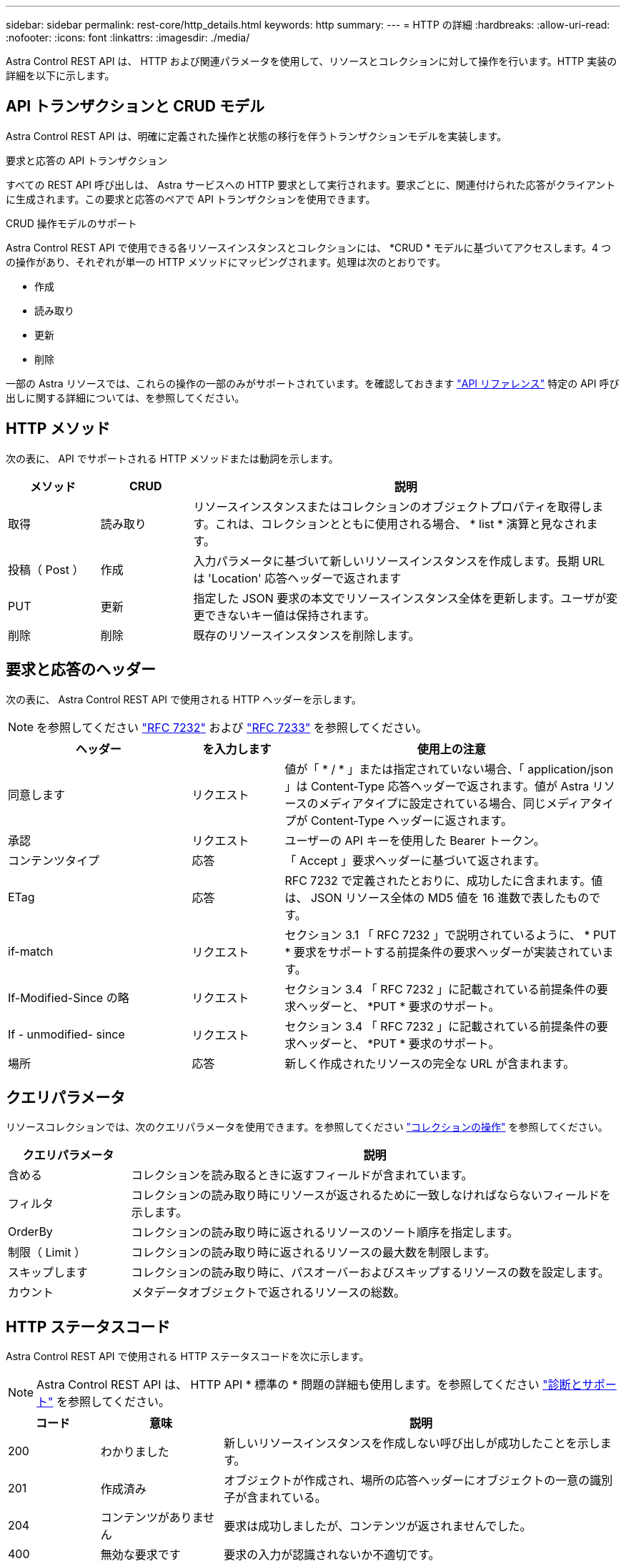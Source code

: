 ---
sidebar: sidebar 
permalink: rest-core/http_details.html 
keywords: http 
summary:  
---
= HTTP の詳細
:hardbreaks:
:allow-uri-read: 
:nofooter: 
:icons: font
:linkattrs: 
:imagesdir: ./media/


[role="lead"]
Astra Control REST API は、 HTTP および関連パラメータを使用して、リソースとコレクションに対して操作を行います。HTTP 実装の詳細を以下に示します。



== API トランザクションと CRUD モデル

Astra Control REST API は、明確に定義された操作と状態の移行を伴うトランザクションモデルを実装します。

.要求と応答の API トランザクション
すべての REST API 呼び出しは、 Astra サービスへの HTTP 要求として実行されます。要求ごとに、関連付けられた応答がクライアントに生成されます。この要求と応答のペアで API トランザクションを使用できます。

.CRUD 操作モデルのサポート
Astra Control REST API で使用できる各リソースインスタンスとコレクションには、 *CRUD * モデルに基づいてアクセスします。4 つの操作があり、それぞれが単一の HTTP メソッドにマッピングされます。処理は次のとおりです。

* 作成
* 読み取り
* 更新
* 削除


一部の Astra リソースでは、これらの操作の一部のみがサポートされています。を確認しておきます link:../reference/api_reference.html["API リファレンス"] 特定の API 呼び出しに関する詳細については、を参照してください。



== HTTP メソッド

次の表に、 API でサポートされる HTTP メソッドまたは動詞を示します。

[cols="15,15,70"]
|===
| メソッド | CRUD | 説明 


| 取得 | 読み取り | リソースインスタンスまたはコレクションのオブジェクトプロパティを取得します。これは、コレクションとともに使用される場合、 * list * 演算と見なされます。 


| 投稿（ Post ） | 作成 | 入力パラメータに基づいて新しいリソースインスタンスを作成します。長期 URL は 'Location' 応答ヘッダーで返されます 


| PUT | 更新 | 指定した JSON 要求の本文でリソースインスタンス全体を更新します。ユーザが変更できないキー値は保持されます。 


| 削除 | 削除 | 既存のリソースインスタンスを削除します。 
|===


== 要求と応答のヘッダー

次の表に、 Astra Control REST API で使用される HTTP ヘッダーを示します。


NOTE: を参照してください https://www.rfc-editor.org/rfc/rfc7232.txt["RFC 7232"^] および https://www.rfc-editor.org/rfc/rfc7233.txt["RFC 7233"^] を参照してください。

[cols="30,15,55"]
|===
| ヘッダー | を入力します | 使用上の注意 


| 同意します | リクエスト | 値が「 * / * 」または指定されていない場合、「 application/json 」は Content-Type 応答ヘッダーで返されます。値が Astra リソースのメディアタイプに設定されている場合、同じメディアタイプが Content-Type ヘッダーに返されます。 


| 承認 | リクエスト | ユーザーの API キーを使用した Bearer トークン。 


| コンテンツタイプ | 応答 | 「 Accept 」要求ヘッダーに基づいて返されます。 


| ETag | 応答 | RFC 7232 で定義されたとおりに、成功したに含まれます。値は、 JSON リソース全体の MD5 値を 16 進数で表したものです。 


| if-match | リクエスト | セクション 3.1 「 RFC 7232 」で説明されているように、 * PUT * 要求をサポートする前提条件の要求ヘッダーが実装されています。 


| If-Modified-Since の略 | リクエスト | セクション 3.4 「 RFC 7232 」に記載されている前提条件の要求ヘッダーと、 *PUT * 要求のサポート。 


| If - unmodified- since | リクエスト | セクション 3.4 「 RFC 7232 」に記載されている前提条件の要求ヘッダーと、 *PUT * 要求のサポート。 


| 場所 | 応答 | 新しく作成されたリソースの完全な URL が含まれます。 
|===


== クエリパラメータ

リソースコレクションでは、次のクエリパラメータを使用できます。を参照してください link:../additional/work_with_collections.html["コレクションの操作"] を参照してください。

[cols="20,80"]
|===
| クエリパラメータ | 説明 


| 含める | コレクションを読み取るときに返すフィールドが含まれています。 


| フィルタ | コレクションの読み取り時にリソースが返されるために一致しなければならないフィールドを示します。 


| OrderBy | コレクションの読み取り時に返されるリソースのソート順序を指定します。 


| 制限（ Limit ） | コレクションの読み取り時に返されるリソースの最大数を制限します。 


| スキップします | コレクションの読み取り時に、パスオーバーおよびスキップするリソースの数を設定します。 


| カウント | メタデータオブジェクトで返されるリソースの総数。 
|===


== HTTP ステータスコード

Astra Control REST API で使用される HTTP ステータスコードを次に示します。


NOTE: Astra Control REST API は、 HTTP API * 標準の * 問題の詳細も使用します。を参照してください link:../additional/diagnostics_support.html["診断とサポート"] を参照してください。

[cols="15,20,65"]
|===
| コード | 意味 | 説明 


| 200 | わかりました | 新しいリソースインスタンスを作成しない呼び出しが成功したことを示します。 


| 201 | 作成済み | オブジェクトが作成され、場所の応答ヘッダーにオブジェクトの一意の識別子が含まれている。 


| 204 | コンテンツがありません | 要求は成功しましたが、コンテンツが返されませんでした。 


| 400 | 無効な要求です | 要求の入力が認識されないか不適切です。 


| 401 | 権限がありません | ユーザは認証されていないため、認証が必要です。 


| 403 | 禁止されている | 認証エラーによりアクセスが拒否されました。 


| 404 | が見つかりません | 要求で参照されているリソースが存在しません。 


| 409 | 競合しています | オブジェクトがすでに存在するため、オブジェクトの作成に失敗しました。 


| 500 | 内部エラー | サーバで一般的な内部エラーが発生しました。 


| 503 | サービスを利用できません | サービスは何らかの理由で要求を処理する準備ができていません。 
|===